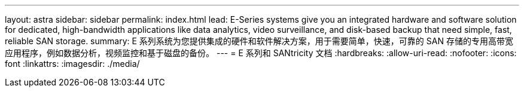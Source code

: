 ---
layout: astra 
sidebar: sidebar 
permalink: index.html 
lead: E-Series systems give you an integrated hardware and software solution for dedicated, high-bandwidth applications like data analytics, video surveillance, and disk-based backup that need simple, fast, reliable SAN storage. 
summary: E 系列系统为您提供集成的硬件和软件解决方案，用于需要简单，快速，可靠的 SAN 存储的专用高带宽应用程序，例如数据分析，视频监控和基于磁盘的备份。 
---
= E 系列和 SANtricity 文档
:hardbreaks:
:allow-uri-read: 
:nofooter: 
:icons: font
:linkattrs: 
:imagesdir: ./media/


